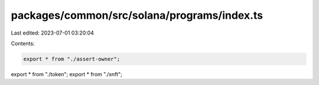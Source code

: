 packages/common/src/solana/programs/index.ts
============================================

Last edited: 2023-07-01 03:20:04

Contents:

.. code-block:: ts

    export * from "./assert-owner";
export * from "./token";
export * from "./xnft";


